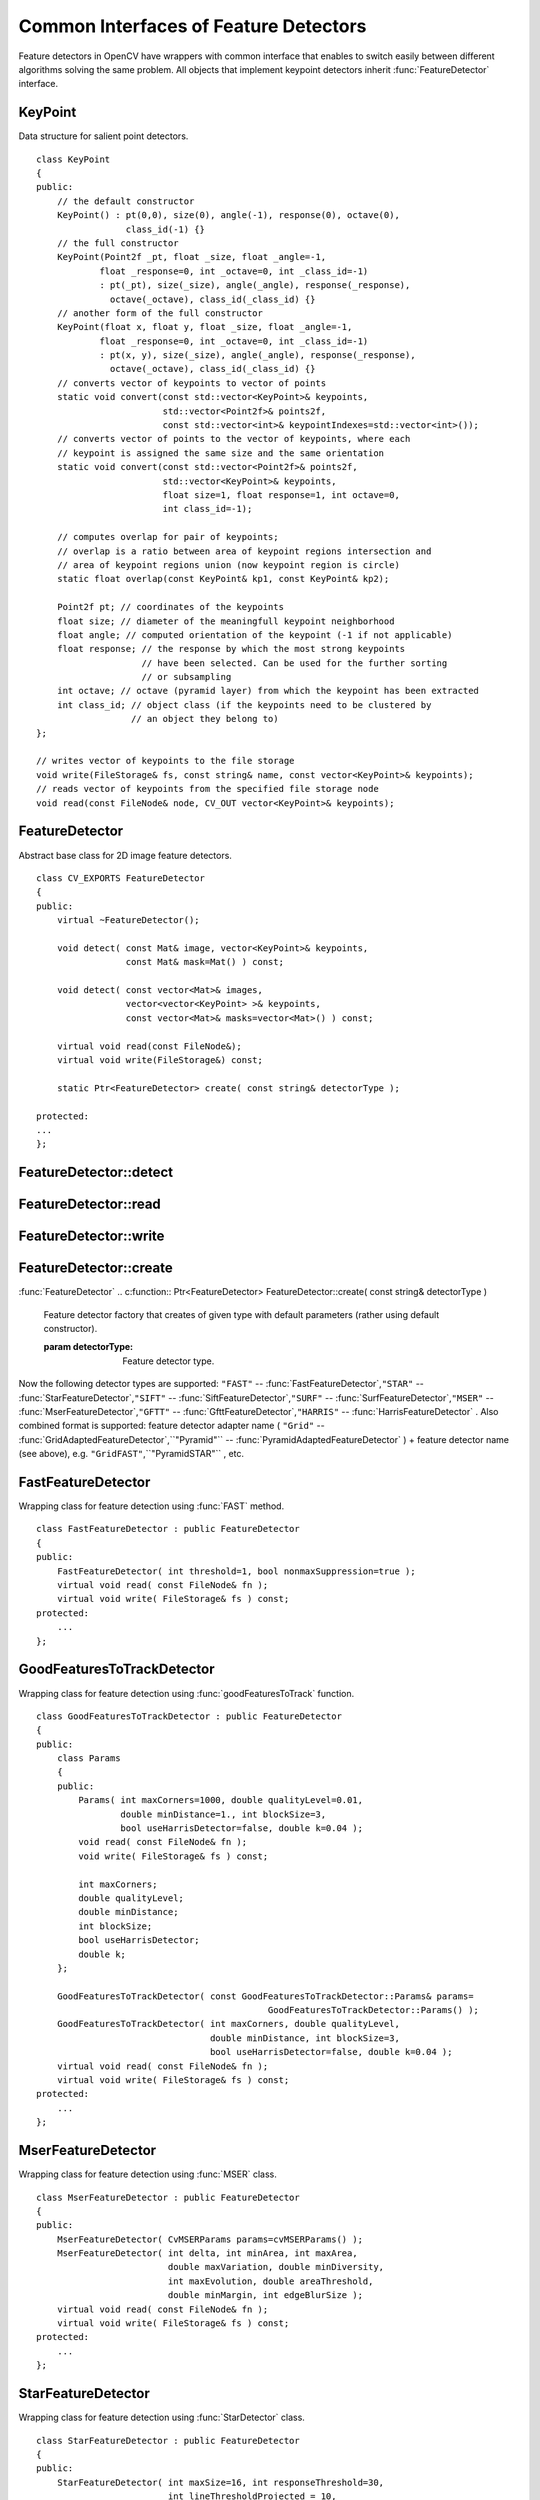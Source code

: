 Common Interfaces of Feature Detectors
======================================

.. highlight:: cpp

Feature detectors in OpenCV have wrappers with common interface that enables to switch easily
between different algorithms solving the same problem. All objects that implement keypoint detectors
inherit
:func:`FeatureDetector` interface.

.. index:: KeyPoint

.. KeyPoint:

KeyPoint
--------
.. c:type:: KeyPoint

Data structure for salient point detectors. ::

    class KeyPoint
    {
    public:
        // the default constructor
        KeyPoint() : pt(0,0), size(0), angle(-1), response(0), octave(0),
                     class_id(-1) {}
        // the full constructor
        KeyPoint(Point2f _pt, float _size, float _angle=-1,
                float _response=0, int _octave=0, int _class_id=-1)
                : pt(_pt), size(_size), angle(_angle), response(_response),
                  octave(_octave), class_id(_class_id) {}
        // another form of the full constructor
        KeyPoint(float x, float y, float _size, float _angle=-1,
                float _response=0, int _octave=0, int _class_id=-1)
                : pt(x, y), size(_size), angle(_angle), response(_response),
                  octave(_octave), class_id(_class_id) {}
        // converts vector of keypoints to vector of points
        static void convert(const std::vector<KeyPoint>& keypoints,
                            std::vector<Point2f>& points2f,
                            const std::vector<int>& keypointIndexes=std::vector<int>());
        // converts vector of points to the vector of keypoints, where each
        // keypoint is assigned the same size and the same orientation
        static void convert(const std::vector<Point2f>& points2f,
                            std::vector<KeyPoint>& keypoints,
                            float size=1, float response=1, int octave=0,
                            int class_id=-1);

        // computes overlap for pair of keypoints;
        // overlap is a ratio between area of keypoint regions intersection and
        // area of keypoint regions union (now keypoint region is circle)
        static float overlap(const KeyPoint& kp1, const KeyPoint& kp2);

        Point2f pt; // coordinates of the keypoints
        float size; // diameter of the meaningfull keypoint neighborhood
        float angle; // computed orientation of the keypoint (-1 if not applicable)
        float response; // the response by which the most strong keypoints
                        // have been selected. Can be used for the further sorting
                        // or subsampling
        int octave; // octave (pyramid layer) from which the keypoint has been extracted
        int class_id; // object class (if the keypoints need to be clustered by
                      // an object they belong to)
    };

    // writes vector of keypoints to the file storage
    void write(FileStorage& fs, const string& name, const vector<KeyPoint>& keypoints);
    // reads vector of keypoints from the specified file storage node
    void read(const FileNode& node, CV_OUT vector<KeyPoint>& keypoints);

..


.. index:: FeatureDetector

.. _FeatureDetector:

FeatureDetector
---------------
.. c:type:: FeatureDetector

Abstract base class for 2D image feature detectors. ::

    class CV_EXPORTS FeatureDetector
    {
    public:
        virtual ~FeatureDetector();

        void detect( const Mat& image, vector<KeyPoint>& keypoints,
                     const Mat& mask=Mat() ) const;

        void detect( const vector<Mat>& images,
                     vector<vector<KeyPoint> >& keypoints,
                     const vector<Mat>& masks=vector<Mat>() ) const;

        virtual void read(const FileNode&);
        virtual void write(FileStorage&) const;

        static Ptr<FeatureDetector> create( const string& detectorType );

    protected:
    ...
    };


.. index:: FeatureDetector::detect

FeatureDetector::detect
---------------------------
.. c:function:: void FeatureDetector::detect( const Mat\& image,                                vector<KeyPoint>\& keypoints,                                 const Mat\& mask=Mat() ) const

    Detect keypoints in an image (first variant) or image set (second variant).

    :param image: The image.

    :param keypoints: The detected keypoints.

    :param mask: Mask specifying where to look for keypoints (optional). Must be a char matrix
                             with non-zero values in the region of interest.

.. c:function:: void FeatureDetector::detect( const vector<Mat>\& images,                                                            vector<vector<KeyPoint> >\& keypoints,                                                             const vector<Mat>\& masks=vector<Mat>() ) const

    * **images** Images set.

    * **keypoints** Collection of keypoints detected in an input images. keypoints[i] is a set of keypoints detected in an images[i].

    * **masks** Masks for each input image specifying where to look for keypoints (optional). masks[i] is a mask for images[i].
                      Each element of  ``masks``  vector must be a char matrix with non-zero values in the region of interest.

.. index:: FeatureDetector::read

FeatureDetector::read
-------------------------
.. c:function:: void FeatureDetector::read( const FileNode\& fn )

    Read feature detector object from file node.

    :param fn: File node from which detector will be read.

.. index:: FeatureDetector::write

FeatureDetector::write
--------------------------
.. c:function:: void FeatureDetector::write( FileStorage\& fs ) const

    Write feature detector object to file storage.

    :param fs: File storage in which detector will be written.

.. index:: FeatureDetector::create

FeatureDetector::create
---------------------------
:func:`FeatureDetector`
.. c:function:: Ptr<FeatureDetector> FeatureDetector::create( const string\& detectorType )

    Feature detector factory that creates of given type with default parameters (rather using default constructor).

    :param detectorType: Feature detector type.

Now the following detector types are supported:
\ ``"FAST"`` --
:func:`FastFeatureDetector`,\ ``"STAR"`` --
:func:`StarFeatureDetector`,\ ``"SIFT"`` --
:func:`SiftFeatureDetector`,\ ``"SURF"`` --
:func:`SurfFeatureDetector`,\ ``"MSER"`` --
:func:`MserFeatureDetector`,\ ``"GFTT"`` --
:func:`GfttFeatureDetector`,\ ``"HARRIS"`` --
:func:`HarrisFeatureDetector` .
\
Also combined format is supported: feature detector adapter name ( ``"Grid"`` --
:func:`GridAdaptedFeatureDetector`,``"Pyramid"`` --
:func:`PyramidAdaptedFeatureDetector` ) + feature detector name (see above),
e.g. ``"GridFAST"``,``"PyramidSTAR"`` , etc.

.. index:: FastFeatureDetector

.. _FastFeatureDetector:

FastFeatureDetector
-------------------
.. c:type:: FastFeatureDetector

Wrapping class for feature detection using
:func:`FAST` method. ::

    class FastFeatureDetector : public FeatureDetector
    {
    public:
        FastFeatureDetector( int threshold=1, bool nonmaxSuppression=true );
        virtual void read( const FileNode& fn );
        virtual void write( FileStorage& fs ) const;
    protected:
        ...
    };


.. index:: GoodFeaturesToTrackDetector

.. _GoodFeaturesToTrackDetector:

GoodFeaturesToTrackDetector
---------------------------
.. c:type:: GoodFeaturesToTrackDetector

Wrapping class for feature detection using
:func:`goodFeaturesToTrack` function. ::

    class GoodFeaturesToTrackDetector : public FeatureDetector
    {
    public:
        class Params
        {
        public:
            Params( int maxCorners=1000, double qualityLevel=0.01,
                    double minDistance=1., int blockSize=3,
                    bool useHarrisDetector=false, double k=0.04 );
            void read( const FileNode& fn );
            void write( FileStorage& fs ) const;

            int maxCorners;
            double qualityLevel;
            double minDistance;
            int blockSize;
            bool useHarrisDetector;
            double k;
        };

        GoodFeaturesToTrackDetector( const GoodFeaturesToTrackDetector::Params& params=
                                                GoodFeaturesToTrackDetector::Params() );
        GoodFeaturesToTrackDetector( int maxCorners, double qualityLevel,
                                     double minDistance, int blockSize=3,
                                     bool useHarrisDetector=false, double k=0.04 );
        virtual void read( const FileNode& fn );
        virtual void write( FileStorage& fs ) const;
    protected:
        ...
    };


.. index:: MserFeatureDetector

.. _MserFeatureDetector:

MserFeatureDetector
-------------------
.. c:type:: MserFeatureDetector

Wrapping class for feature detection using
:func:`MSER` class. ::

    class MserFeatureDetector : public FeatureDetector
    {
    public:
        MserFeatureDetector( CvMSERParams params=cvMSERParams() );
        MserFeatureDetector( int delta, int minArea, int maxArea,
                             double maxVariation, double minDiversity,
                             int maxEvolution, double areaThreshold,
                             double minMargin, int edgeBlurSize );
        virtual void read( const FileNode& fn );
        virtual void write( FileStorage& fs ) const;
    protected:
        ...
    };


.. index:: StarFeatureDetector

.. _StarFeatureDetector:

StarFeatureDetector
-------------------
.. c:type:: StarFeatureDetector

Wrapping class for feature detection using
:func:`StarDetector` class. ::

    class StarFeatureDetector : public FeatureDetector
    {
    public:
        StarFeatureDetector( int maxSize=16, int responseThreshold=30,
                             int lineThresholdProjected = 10,
                             int lineThresholdBinarized=8, int suppressNonmaxSize=5 );
        virtual void read( const FileNode& fn );
        virtual void write( FileStorage& fs ) const;
    protected:
        ...
    };


.. index:: SiftFeatureDetector

.. _SiftFeatureDetector:

SiftFeatureDetector
-------------------
.. c:type:: SiftFeatureDetector

Wrapping class for feature detection using
:func:`SIFT` class. ::

    class SiftFeatureDetector : public FeatureDetector
    {
    public:
        SiftFeatureDetector(
            const SIFT::DetectorParams& detectorParams=SIFT::DetectorParams(),
            const SIFT::CommonParams& commonParams=SIFT::CommonParams() );
        SiftFeatureDetector( double threshold, double edgeThreshold,
                             int nOctaves=SIFT::CommonParams::DEFAULT_NOCTAVES,
                             int nOctaveLayers=SIFT::CommonParams::DEFAULT_NOCTAVE_LAYERS,
                             int firstOctave=SIFT::CommonParams::DEFAULT_FIRST_OCTAVE,
                             int angleMode=SIFT::CommonParams::FIRST_ANGLE );
        virtual void read( const FileNode& fn );
        virtual void write( FileStorage& fs ) const;
    protected:
        ...
    };


.. index:: SurfFeatureDetector

.. _SurfFeatureDetector:

SurfFeatureDetector
-------------------
.. c:type:: SurfFeatureDetector

Wrapping class for feature detection using
:func:`SURF` class. ::

    class SurfFeatureDetector : public FeatureDetector
    {
    public:
        SurfFeatureDetector( double hessianThreshold = 400., int octaves = 3,
                             int octaveLayers = 4 );
        virtual void read( const FileNode& fn );
        virtual void write( FileStorage& fs ) const;
    protected:
        ...
    };


.. index:: GridAdaptedFeatureDetector

.. _GridAdaptedFeatureDetector:

GridAdaptedFeatureDetector
--------------------------
.. c:type:: GridAdaptedFeatureDetector

Adapts a detector to partition the source image into a grid and detect points in each cell. ::

    class GridAdaptedFeatureDetector : public FeatureDetector
    {
    public:
        /*
         * detector            Detector that will be adapted.
         * maxTotalKeypoints   Maximum count of keypoints detected on the image.
         *                     Only the strongest keypoints will be keeped.
         * gridRows            Grid rows count.
         * gridCols            Grid column count.
         */
        GridAdaptedFeatureDetector( const Ptr<FeatureDetector>& detector,
                                    int maxTotalKeypoints, int gridRows=4,
                                    int gridCols=4 );
        virtual void read( const FileNode& fn );
        virtual void write( FileStorage& fs ) const;
    protected:
        ...
    };


.. index:: PyramidAdaptedFeatureDetector

.. _PyramidAdaptedFeatureDetector:

PyramidAdaptedFeatureDetector
-----------------------------
.. c:type:: PyramidAdaptedFeatureDetector

Adapts a detector to detect points over multiple levels of a Gaussian pyramid. Useful for detectors that are not inherently scaled. ::

    class PyramidAdaptedFeatureDetector : public FeatureDetector
    {
    public:
        PyramidAdaptedFeatureDetector( const Ptr<FeatureDetector>& detector,
                                       int levels=2 );
        virtual void read( const FileNode& fn );
        virtual void write( FileStorage& fs ) const;
    protected:
        ...
    };


.. index:: DynamicAdaptedFeatureDetector

DynamicAdaptedFeatureDetector
-----------------------------

.. c:type:: DynamicAdaptedFeatureDetector

   An adaptively adjusting detector that iteratively detects until the desired number of features are found. ::

       class DynamicAdaptedFeatureDetector: public FeatureDetector
       {
       public:
           DynamicAdaptedFeatureDetector( const Ptr<AdjusterAdapter>& adjaster,
               int min_features=400, int max_features=500, int max_iters=5 );
           ...
       };

If the detector is persisted, it will "remember" the parameters
used on the last detection. In this way, the detector may be used for consistent numbers
of keypoints in a sets of images that are temporally related such as video streams or
panorama series.

The DynamicAdaptedFeatureDetector uses another detector such as FAST or SURF to do the dirty work,
with the help of an AdjusterAdapter.
After a detection, and an unsatisfactory number of features are detected,
the AdjusterAdapter will adjust the detection parameters so that the next detection will
result in more or less features.  This is repeated until either the number of desired features are found
or the parameters are maxed out.

Adapters can easily be implemented for any detector via the
AdjusterAdapter interface.

Beware that this is not thread safe - as the adjustment of parameters breaks the const
of the detection routine...

Here is a sample of how to create a DynamicAdaptedFeatureDetector. ::

    //sample usage:
    //will create a detector that attempts to find
    //100 - 110 FAST Keypoints, and will at most run
    //FAST feature detection 10 times until that
    //number of keypoints are found
    Ptr<FeatureDetector> detector(new DynamicAdaptedFeatureDetector (100, 110, 10,
                                  new FastAdjuster(20,true)));


.. index:: DynamicAdaptedFeatureDetector::DynamicAdaptedFeatureDetector

DynamicAdaptedFeatureDetector::DynamicAdaptedFeatureDetector
----------------------------------------------------------------
.. c:function:: DynamicAdaptedFeatureDetector::DynamicAdaptedFeatureDetector(       const Ptr<AdjusterAdapter>\& adjaster,       int min_features,   int max_features,   int max_iters )

    DynamicAdaptedFeatureDetector constructor.

    :param adjaster:  An  :func:`AdjusterAdapter`  that will do the detection and parameter
                  adjustment

    :param min_features: This minimum desired number features.

    :param max_features: The maximum desired number of features.

    :param max_iters: The maximum number of times to try to adjust the feature detector parameters. For the  :func:`FastAdjuster`  this number can be high,
                         but with Star or Surf, many iterations can get time consuming.  At each iteration the detector is rerun, so keep this in mind when choosing this value.

.. index:: AdjusterAdapter

AdjusterAdapter
---------------

.. c:type:: AdjusterAdapter

  A feature detector parameter adjuster interface, this is used by the :func:`DynamicAdaptedFeatureDetector` and is a wrapper for :func:`FeatureDetecto` r that allow them to be adjusted after a detection. ::
  
     class AdjusterAdapter: public FeatureDetector
     {
     public:
         virtual ~AdjusterAdapter() {}
         virtual void tooFew(int min, int n_detected) = 0;
         virtual void tooMany(int max, int n_detected) = 0;
         virtual bool good() const = 0;
     };


See
:func:`FastAdjuster`,:func:`StarAdjuster`,:func:`SurfAdjuster` for concrete implementations.


.. index:: AdjusterAdapter::tooFew

AdjusterAdapter::tooFew
---------------------------
.. c:function:: virtual void tooFew(int min, int n_detected) = 0

Too few features were detected so, adjust the detector parameters accordingly - so that the next detection detects more features.

    :param min: This minimum desired number features.

    :param n_detected: The actual number detected last run.

An example implementation of this is ::

    void FastAdjuster::tooFew(int min, int n_detected)
    {
            thresh_--;
    }


.. index:: AdjusterAdapter::tooMany

AdjusterAdapter::tooMany
----------------------------
.. c:function:: virtual void tooMany(int max, int n_detected) = 0

    Too many features were detected so, adjust the detector parameters accordingly - so that the next detection detects less features.

    :param max: This maximum desired number features.

    :param n_detected: The actual number detected last run.

An example implementation of this is ::

    void FastAdjuster::tooMany(int min, int n_detected)
    {
            thresh_++;
    }


.. index:: AdjusterAdapter::good

AdjusterAdapter::good
-------------------------
.. c:function:: virtual bool good() const = 0

    Are params maxed out or still valid? Returns false if the parameters can't be adjusted any more. An example implementation of this is ::

        bool FastAdjuster::good() const
        {
                return (thresh_ > 1) && (thresh_ < 200);
        }


.. index:: FastAdjuster

FastAdjuster
------------

.. c:type:: FastAdjuster

    :func:`AdjusterAdapter` for the :func:`FastFeatureDetector`. This will basically decrement or increment the threshhold by 1 ::

        class FastAdjuster FastAdjuster: public AdjusterAdapter
        {
        public:
                FastAdjuster(int init_thresh = 20, bool nonmax = true);
                ...
        };

.. index:: StarAdjuster

StarAdjuster
------------

.. c:type:: StarAdjuster

    :func:`AdjusterAdapter` for the :func:`StarFeatureDetector` .  This adjusts the responseThreshhold of StarFeatureDetector. ::

        class StarAdjuster: public AdjusterAdapter
        {
                StarAdjuster(double initial_thresh = 30.0);
                ...
        };

.. index:: SurfAdjuster

SurfAdjuster
------------

.. c:type:: SurfAdjuster

    :func:`AdjusterAdapter` for the :func:`SurfFeatureDetector` .  This adjusts the hessianThreshold of SurfFeatureDetector. ::

        class SurfAdjuster: public SurfAdjuster
        {
                SurfAdjuster();
                ...
        };

.. index:: FeatureDetector

FeatureDetector
---------------
.. c:type:: FeatureDetector

  Abstract base class for 2D image feature detectors. ::

    class CV_EXPORTS FeatureDetector
    {
    public:
        virtual ~FeatureDetector();

        void detect( const Mat& image, vector<KeyPoint>& keypoints,
                     const Mat& mask=Mat() ) const;

        void detect( const vector<Mat>& images,
                     vector<vector<KeyPoint> >& keypoints,
                     const vector<Mat>& masks=vector<Mat>() ) const;

        virtual void read(const FileNode&);
        virtual void write(FileStorage&) const;

        static Ptr<FeatureDetector> create( const string& detectorType );

    protected:
    ...
    };


.. index:: FeatureDetector::detect

FeatureDetector::detect
---------------------------
.. c:function:: void FeatureDetector::detect( const Mat\& image,                                vector<KeyPoint>\& keypoints,                                 const Mat\& mask=Mat() ) const

    Detect keypoints in an image (first variant) or image set (second variant).

    :param image: The image.

    :param keypoints: The detected keypoints.

    :param mask: Mask specifying where to look for keypoints (optional). Must be a char matrix
                             with non-zero values in the region of interest.

.. c:function:: void FeatureDetector::detect( const vector<Mat>\& images,                                                            vector<vector<KeyPoint> >\& keypoints,                                                             const vector<Mat>\& masks=vector<Mat>() ) const

    * **images** Images set.

    * **keypoints** Collection of keypoints detected in an input images. keypoints[i] is a set of keypoints detected in an images[i].

    * **masks** Masks for each input image specifying where to look for keypoints (optional). masks[i] is a mask for images[i].
                      Each element of  ``masks``  vector must be a char matrix with non-zero values in the region of interest.

.. index:: FeatureDetector::read

FeatureDetector::read
-------------------------
.. c:function:: void FeatureDetector::read( const FileNode\& fn )

    Read feature detector object from file node.

    :param fn: File node from which detector will be read.

.. index:: FeatureDetector::write

FeatureDetector::write
--------------------------
.. c:function:: void FeatureDetector::write( FileStorage\& fs ) const

    Write feature detector object to file storage.

    :param fs: File storage in which detector will be written.

.. index:: FeatureDetector::create

FeatureDetector::create
---------------------------
:func:`FeatureDetector`
.. c:function:: Ptr<FeatureDetector> FeatureDetector::create( const string\& detectorType )

    Feature detector factory that creates of given type with default parameters (rather using default constructor).

    :param detectorType: Feature detector type.

Now the following detector types are supported:
 * ``"FAST"`` -- :func:`FastFeatureDetector`,
 * ``"STAR"`` -- :func:`StarFeatureDetector`,
 * ``"SIFT"`` -- :func:`SiftFeatureDetector`,
 * ``"SURF"`` -- :func:`SurfFeatureDetector`,
 * ``"MSER"`` -- :func:`MserFeatureDetector`,
 * ``"GFTT"`` -- :func:`GfttFeatureDetector`,
 * ``"HARRIS"`` -- :func:`HarrisFeatureDetector` .

Also combined format is supported: feature detector adapter name ( ``"Grid"`` --
:func:`GridAdaptedFeatureDetector`,``"Pyramid"`` --
:func:`PyramidAdaptedFeatureDetector` ) + feature detector name (see above),
e.g. ``"GridFAST"``,``"PyramidSTAR"`` , etc.

.. index:: FastFeatureDetector

FastFeatureDetector
-------------------
.. c:type:: FastFeatureDetector

Wrapping class for feature detection using
:func:`FAST` method. ::

    class FastFeatureDetector : public FeatureDetector
    {
    public:
        FastFeatureDetector( int threshold=1, bool nonmaxSuppression=true );
        virtual void read( const FileNode& fn );
        virtual void write( FileStorage& fs ) const;
    protected:
        ...
    };


.. index:: GoodFeaturesToTrackDetector

GoodFeaturesToTrackDetector
---------------------------
.. c:type:: GoodFeaturesToTrackDetector

 Wrapping class for feature detection using :func:`goodFeaturesToTrack` function. ::

    class GoodFeaturesToTrackDetector : public FeatureDetector
    {
    public:
        class Params
        {
        public:
            Params( int maxCorners=1000, double qualityLevel=0.01,
                    double minDistance=1., int blockSize=3,
                    bool useHarrisDetector=false, double k=0.04 );
            void read( const FileNode& fn );
            void write( FileStorage& fs ) const;

            int maxCorners;
            double qualityLevel;
            double minDistance;
            int blockSize;
            bool useHarrisDetector;
            double k;
        };

        GoodFeaturesToTrackDetector( const GoodFeaturesToTrackDetector::Params& params=
                                                GoodFeaturesToTrackDetector::Params() );
        GoodFeaturesToTrackDetector( int maxCorners, double qualityLevel,
                                     double minDistance, int blockSize=3,
                                     bool useHarrisDetector=false, double k=0.04 );
        virtual void read( const FileNode& fn );
        virtual void write( FileStorage& fs ) const;
    protected:
        ...
    };


.. index:: MserFeatureDetector

MserFeatureDetector
-------------------
.. c:type:: MserFeatureDetector

 Wrapping class for feature detection using :func:`MSER` class. ::

    class MserFeatureDetector : public FeatureDetector
    {
    public:
        MserFeatureDetector( CvMSERParams params=cvMSERParams() );
        MserFeatureDetector( int delta, int minArea, int maxArea,
                             double maxVariation, double minDiversity,
                             int maxEvolution, double areaThreshold,
                             double minMargin, int edgeBlurSize );
        virtual void read( const FileNode& fn );
        virtual void write( FileStorage& fs ) const;
    protected:
        ...
    };


.. index:: StarFeatureDetector

StarFeatureDetector
-------------------
.. c:type:: StarFeatureDetector

 Wrapping class for feature detection using :func:`StarDetector` class. ::

    class StarFeatureDetector : public FeatureDetector
    {
    public:
        StarFeatureDetector( int maxSize=16, int responseThreshold=30,
                             int lineThresholdProjected = 10,
                             int lineThresholdBinarized=8, int suppressNonmaxSize=5 );
        virtual void read( const FileNode& fn );
        virtual void write( FileStorage& fs ) const;
    protected:
        ...
    };


.. index:: SiftFeatureDetector

SiftFeatureDetector
-------------------
.. c:type:: SiftFeatureDetector

  Wrapping class for feature detection using :func:`SIFT` class. ::

    class SiftFeatureDetector : public FeatureDetector
    {
    public:
        SiftFeatureDetector(
            const SIFT::DetectorParams& detectorParams=SIFT::DetectorParams(),
            const SIFT::CommonParams& commonParams=SIFT::CommonParams() );
        SiftFeatureDetector( double threshold, double edgeThreshold,
                             int nOctaves=SIFT::CommonParams::DEFAULT_NOCTAVES,
                             int nOctaveLayers=SIFT::CommonParams::DEFAULT_NOCTAVE_LAYERS,
                             int firstOctave=SIFT::CommonParams::DEFAULT_FIRST_OCTAVE,
                             int angleMode=SIFT::CommonParams::FIRST_ANGLE );
        virtual void read( const FileNode& fn );
        virtual void write( FileStorage& fs ) const;
    protected:
        ...
    };


.. index:: SurfFeatureDetector

SurfFeatureDetector
-------------------
.. c:type:: SurfFeatureDetector

 Wrapping class for feature detection using :func:`SURF` class. ::

    class SurfFeatureDetector : public FeatureDetector
    {
    public:
        SurfFeatureDetector( double hessianThreshold = 400., int octaves = 3,
                             int octaveLayers = 4 );
        virtual void read( const FileNode& fn );
        virtual void write( FileStorage& fs ) const;
    protected:
        ...
    };


.. index:: GridAdaptedFeatureDetector

GridAdaptedFeatureDetector
--------------------------
.. c:type:: GridAdaptedFeatureDetector

 Adapts a detector to partition the source image into a grid and detect points in each cell. ::

    class GridAdaptedFeatureDetector : public FeatureDetector
    {
    public:
        /*
         * detector            Detector that will be adapted.
         * maxTotalKeypoints   Maximum count of keypoints detected on the image.
         *                     Only the strongest keypoints will be keeped.
         * gridRows            Grid rows count.
         * gridCols            Grid column count.
         */
        GridAdaptedFeatureDetector( const Ptr<FeatureDetector>& detector,
                                    int maxTotalKeypoints, int gridRows=4,
                                    int gridCols=4 );
        virtual void read( const FileNode& fn );
        virtual void write( FileStorage& fs ) const;
    protected:
        ...
    };


.. index:: PyramidAdaptedFeatureDetector

PyramidAdaptedFeatureDetector
-----------------------------
.. c:type:: PyramidAdaptedFeatureDetector

 Adapts a detector to detect points over multiple levels of a Gaussian pyramid. Useful for detectors that are not inherently scaled. ::

    class PyramidAdaptedFeatureDetector : public FeatureDetector
    {
    public:
        PyramidAdaptedFeatureDetector( const Ptr<FeatureDetector>& detector,
                                       int levels=2 );
        virtual void read( const FileNode& fn );
        virtual void write( FileStorage& fs ) const;
    protected:
        ...
    };


.. index:: DynamicAdaptedFeatureDetector

DynamicAdaptedFeatureDetector
-----------------------------

.. c:type:: DynamicAdaptedFeatureDetector

  An adaptively adjusting detector that iteratively detects until the desired number of features are found. ::

    class DynamicAdaptedFeatureDetector: public FeatureDetector
    {
    public:
        DynamicAdaptedFeatureDetector( const Ptr<AdjusterAdapter>& adjaster,
            int min_features=400, int max_features=500, int max_iters=5 );
        ...
    };


If the detector is persisted, it will "remember" the parameters
used on the last detection. In this way, the detector may be used for consistent numbers
of keypoints in a sets of images that are temporally related such as video streams or
panorama series.

The DynamicAdaptedFeatureDetector uses another detector such as FAST or SURF to do the dirty work,
with the help of an AdjusterAdapter.
After a detection, and an unsatisfactory number of features are detected,
the AdjusterAdapter will adjust the detection parameters so that the next detection will
result in more or less features.  This is repeated until either the number of desired features are found
or the parameters are maxed out.

Adapters can easily be implemented for any detector via the
AdjusterAdapter interface.

Beware that this is not thread safe - as the adjustment of parameters breaks the const
of the detection routine...

Here is a sample of how to create a DynamicAdaptedFeatureDetector. ::

    //sample usage:
    //will create a detector that attempts to find
    //100 - 110 FAST Keypoints, and will at most run
    //FAST feature detection 10 times until that
    //number of keypoints are found
    Ptr<FeatureDetector> detector(new DynamicAdaptedFeatureDetector (100, 110, 10,
                                  new FastAdjuster(20,true)));

.. index:: DynamicAdaptedFeatureDetector::DynamicAdaptedFeatureDetector

DynamicAdaptedFeatureDetector::DynamicAdaptedFeatureDetector
----------------------------------------------------------------
.. c:function:: DynamicAdaptedFeatureDetector::DynamicAdaptedFeatureDetector(       const Ptr<AdjusterAdapter>\& adjaster,       int min_features,   int max_features,   int max_iters )

    DynamicAdaptedFeatureDetector constructor.

    :param adjaster:  An  :func:`AdjusterAdapter`  that will do the detection and parameter
                  adjustment

    :param min_features: This minimum desired number features.

    :param max_features: The maximum desired number of features.

    :param max_iters: The maximum number of times to try to adjust the feature detector parameters. For the  :func:`FastAdjuster`  this number can be high,
                         but with Star or Surf, many iterations can get time consuming.  At each iteration the detector is rerun, so keep this in mind when choosing this value.

.. index:: AdjusterAdapter

AdjusterAdapter
---------------

.. c:type:: AdjusterAdapter

  A feature detector parameter adjuster interface, this is used by the :func:`DynamicAdaptedFeatureDetector` and is a wrapper for :func:`FeatureDetecto` r that allow them to be adjusted after a detection. ::
  
      class AdjusterAdapter: public FeatureDetector
      {
      public:
          virtual ~AdjusterAdapter() {}
          virtual void tooFew(int min, int n_detected) = 0;
          virtual void tooMany(int max, int n_detected) = 0;
          virtual bool good() const = 0;
      };  

See
:func:`FastAdjuster`,:func:`StarAdjuster`,:func:`SurfAdjuster` for concrete implementations.

.. index:: AdjusterAdapter::tooFew

AdjusterAdapter::tooFew
---------------------------
.. c:function:: virtual void tooFew(int min, int n_detected) = 0

Too few features were detected so, adjust the detector parameters accordingly - so that the next detection detects more features.

    :param min: This minimum desired number features.

    :param n_detected: The actual number detected last run.

An example implementation of this is ::

    void FastAdjuster::tooFew(int min, int n_detected)
    {
            thresh_--;
    }


.. index:: AdjusterAdapter::tooMany

AdjusterAdapter::tooMany
----------------------------
.. c:function:: virtual void tooMany(int max, int n_detected) = 0

    Too many features were detected so, adjust the detector parameters accordingly - so that the next detection detects less features.

    :param max: This maximum desired number features.

    :param n_detected: The actual number detected last run.

An example implementation of this is ::

    void FastAdjuster::tooMany(int min, int n_detected)
    {
            thresh_++;
    }


.. index:: AdjusterAdapter::good

AdjusterAdapter::good
-------------------------
.. c:function:: virtual bool good() const = 0

    Are params maxed out or still valid? Returns false if the parameters can't be adjusted any more. An example implementation of this is ::

        bool FastAdjuster::good() const
        {
            return (thresh > 1) && (thresh < 200);
        }

.. index:: FastAdjuster

FastAdjuster
------------

.. c:type:: FastAdjuster

  :func:`AdjusterAdapter` for the :func:`FastFeatureDetector`. This will basically decrement or increment the threshhold by 1 ::

    class FastAdjuster FastAdjuster: public AdjusterAdapter
    {
    public:
            FastAdjuster(int init_thresh = 20, bool nonmax = true);
            ...
    };


.. index:: StarAdjuster

StarAdjuster
------------

.. c:type:: StarAdjuster

  :func:`AdjusterAdapter` for the :func:`StarFeatureDetector` .  This adjusts the responseThreshhold of StarFeatureDetector. ::

    class StarAdjuster: public AdjusterAdapter
    {
            StarAdjuster(double initial_thresh = 30.0);
            ...
    };


.. index:: SurfAdjuster

SurfAdjuster
------------

.. c:type:: SurfAdjuster

  :func:`AdjusterAdapter` for the :func:`SurfFeatureDetector` .  This adjusts the hessianThreshold of SurfFeatureDetector. ::

    class SurfAdjuster: public SurfAdjuster
    {
            SurfAdjuster();
            ...
    };

..

